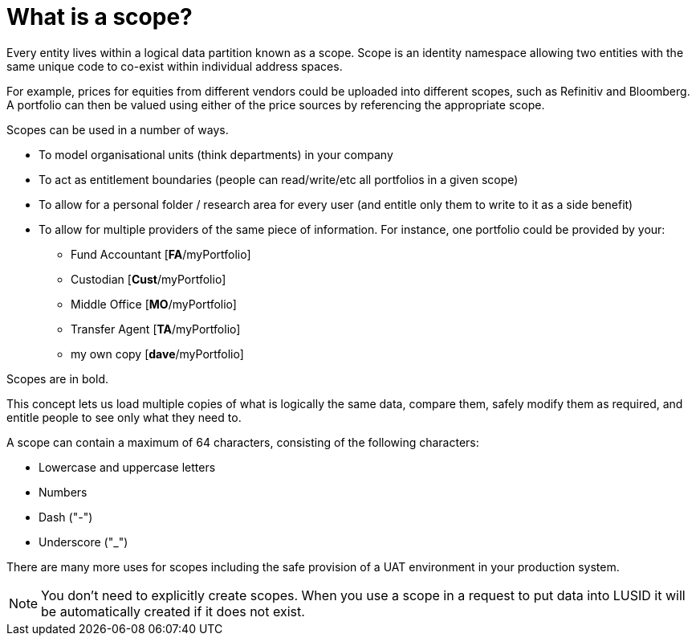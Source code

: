 = What is a scope?


Every entity lives within a logical data partition known as a scope.
Scope is an identity namespace allowing two entities with the same unique code to co-exist within individual address spaces.

For example, prices for equities from different vendors could be uploaded into different scopes, such as Refinitiv and Bloomberg.
A portfolio can then be valued using either of the price sources by referencing the appropriate scope.

Scopes can be used in a number of ways.

* To model organisational units (think departments) in your company
* To act as entitlement boundaries (people can read/write/etc all portfolios in a given scope)
* To allow for a personal folder / research area for every user (and entitle only them to write to it as a side benefit)
* To allow for multiple providers of the same piece of information.
For instance, one portfolio could be provided by your:
    ** Fund Accountant [*FA*/myPortfolio]
    ** Custodian [*Cust*/myPortfolio]
    ** Middle Office [*MO*/myPortfolio]
    ** Transfer Agent [*TA*/myPortfolio]
    ** my own copy [*dave*/myPortfolio]

Scopes are in bold.

This concept lets us load multiple copies of what is logically the same data, compare them, safely modify them as required, and entitle people to see only what they need to.

A scope can contain a maximum of 64 characters, consisting of the following characters:

* Lowercase and uppercase letters
* Numbers
* Dash ("-")
* Underscore ("_")

There are many more uses for scopes including the safe provision of a UAT environment in your production system.

[NOTE]
====
You don't need to explicitly create scopes.
When you use a scope in a request to put data into LUSID it will be automatically created if it does not exist.
====
